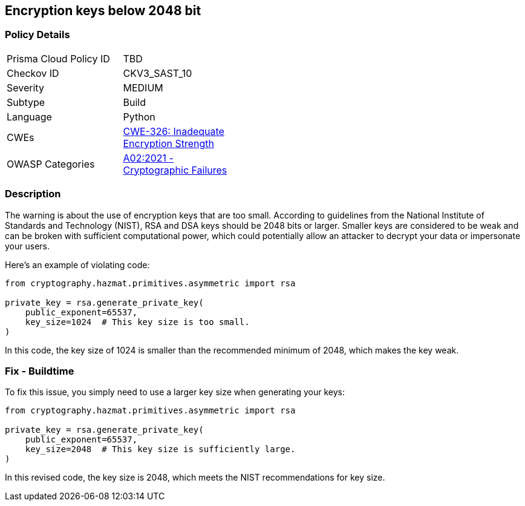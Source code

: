 == Encryption keys below 2048 bit


=== Policy Details 

[width=45%]
[cols="1,1"]
|=== 
|Prisma Cloud Policy ID 
| TBD

|Checkov ID 
|CKV3_SAST_10

|Severity
|MEDIUM

|Subtype
|Build

|Language
|Python

|CWEs
|https://cwe.mitre.org/data/definitions/326.html[CWE-326: Inadequate Encryption Strength]

|OWASP Categories
|https://owasp.org/Top10/A02_2021-Cryptographic_Failures[A02:2021 - Cryptographic Failures]

|=== 



=== Description

The warning is about the use of encryption keys that are too small. According to guidelines from the National Institute of Standards and Technology (NIST), RSA and DSA keys should be 2048 bits or larger. Smaller keys are considered to be weak and can be broken with sufficient computational power, which could potentially allow an attacker to decrypt your data or impersonate your users.

Here's an example of violating code:

[source,python]
----
from cryptography.hazmat.primitives.asymmetric import rsa

private_key = rsa.generate_private_key(
    public_exponent=65537,
    key_size=1024  # This key size is too small.
)
----

In this code, the key size of 1024 is smaller than the recommended minimum of 2048, which makes the key weak.

=== Fix - Buildtime

To fix this issue, you simply need to use a larger key size when generating your keys:

[source,python]
----
from cryptography.hazmat.primitives.asymmetric import rsa

private_key = rsa.generate_private_key(
    public_exponent=65537,
    key_size=2048  # This key size is sufficiently large.
)
----

In this revised code, the key size is 2048, which meets the NIST recommendations for key size.
